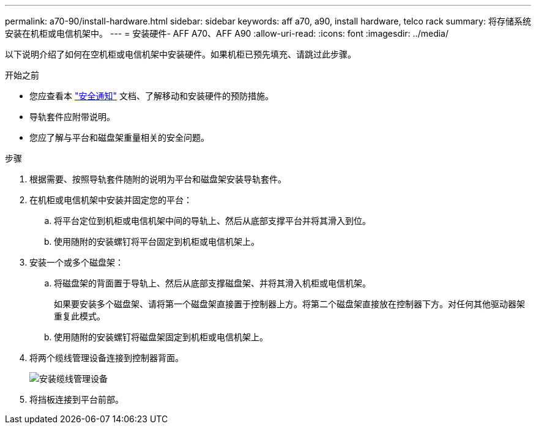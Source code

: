 ---
permalink: a70-90/install-hardware.html 
sidebar: sidebar 
keywords: aff a70, a90, install hardware, telco rack 
summary: 将存储系统安装在机柜或电信机架中。 
---
= 安装硬件- AFF A70、AFF A90
:allow-uri-read: 
:icons: font
:imagesdir: ../media/


[role="lead"]
以下说明介绍了如何在空机柜或电信机架中安装硬件。如果机柜已预先填充、请跳过此步骤。

.开始之前
* 您应查看本 https://library.netapp.com/ecm/ecm_download_file/ECMP12475945["安全通知"] 文档、了解移动和安装硬件的预防措施。
* 导轨套件应附带说明。
* 您应了解与平台和磁盘架重量相关的安全问题。


.步骤
. 根据需要、按照导轨套件随附的说明为平台和磁盘架安装导轨套件。
. 在机柜或电信机架中安装并固定您的平台：
+
.. 将平台定位到机柜或电信机架中间的导轨上、然后从底部支撑平台并将其滑入到位。
.. 使用随附的安装螺钉将平台固定到机柜或电信机架上。


. 安装一个或多个磁盘架：
+
.. 将磁盘架的背面置于导轨上、然后从底部支撑磁盘架、并将其滑入机柜或电信机架。
+
如果要安装多个磁盘架、请将第一个磁盘架直接置于控制器上方。将第二个磁盘架直接放在控制器下方。对任何其他驱动器架重复此模式。

.. 使用随附的安装螺钉将磁盘架固定到机柜或电信机架上。


. 将两个缆线管理设备连接到控制器背面。
+
image::../media/drw_affa1k_install_cable_mgmt_ieops-1697.svg[安装缆线管理设备]

. 将挡板连接到平台前部。

